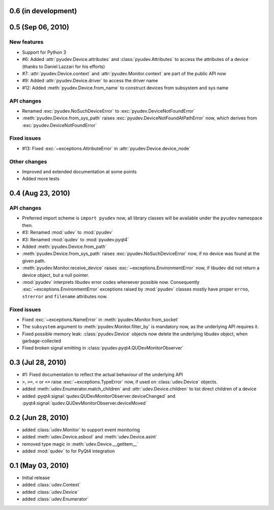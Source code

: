 0.6 (in development)
====================


0.5 (Sep 06, 2010)
==================

New features
------------

- Support for Python 3
- #6: Added :attr:`pyudev.Device.attributes` and :class:`pyudev.Attributes`
  to access the attributes of a device (thanks to Daniel Lazzari for his
  efforts)
- #7: :attr:`pyudev.Device.context` and :attr:`pyudev.Monitor.context` are
  part of the public API now
- #9: Added :attr:`pyudev.Device.driver` to access the driver name
- #12: Added :meth:`pyudev.Device.from_name` to construct devices from
  subsystem and sys name

API changes
-----------

- Renamed :exc:`pyudev.NoSuchDeviceError` to
  :exc:`pyudev.DeviceNotFoundError`
- :meth:`pyudev.Device.from_sys_path` raises
  :exc:`pyudev.DeviceNotFoundAtPathError` now, which derives from
  :exc:`pyudev.DeviceNotFoundError`

Fixed issues
------------

- #13: Fixed :exc:`~exceptions.AttributeError` in
  :attr:`pyudev.Device.device_node`

Other changes
-------------

- Improved and extended documentation at some points
- Added more tests


0.4 (Aug 23, 2010)
==================

API changes
-----------

- Preferred import scheme is ``import pyudev`` now, all library classes will
  be available under the ``pyudev`` namespace then.
- #3: Renamed :mod:`udev` to :mod:`pyudev`
- #3: Renamed :mod:`qudev` to :mod:`pyudev.pyqt4`
- Added :meth:`pyudev.Device.from_path`
- :meth:`pyudev.Device.from_sys_path` raises :exc:`pyudev.NoSuchDeviceError`
  now, if no device was found at the given path.
- :meth:`pyudev.Monitor.receive_device` raises
  :exc:`~exceptions.EnvironmentError` now, if libudev did not return a
  device object, but a null pointer.
- :mod:`pyudev` interprets libudev error codes whereever possible now.
  Consequently :exc:`~exceptions.EnvironmentError` exceptions raised by
  :mod:`pyudev` classes mostly have proper ``errno``, ``strerror`` and
  ``filename`` attributes now.

Fixed issues
------------

- Fixed :exc:`~exceptions.NameError` in :meth:`pyudev.Monitor.from_socket`
- The ``subsystem`` argument to :meth:`pyudev.Monitor.filter_by` is mandatory
  now, as the underlying API requires it.
- Fixed possible memory leak:  :class:`pyudev.Device` objects now delete the
  underlying libudev object, when garbage-collected
- Fixed broken signal emitting in :class:`pyudev.pyqt4.QUDevMonitorObserver`


0.3 (Jul 28, 2010)
==================

- #1: Fixed documentation to reflect the actual behaviour of the underlying
  API
- ``>``, ``>=``, ``<`` or ``<=`` raise :exc:`~exceptions.TypeError` now, if
  used on :class:`udev.Device` objects.
- added :meth:`udev.Enumerator.match_children` and
  :attr:`udev.Device.children` to list direct children of a device
- added :pyqt4:signal:`qudev.QUDevMonitorObserver.deviceChanged` and
  :pyqt4:signal:`qudev.QUDevMonitorObserver.deviceMoved`


0.2 (Jun 28, 2010)
==================

- added :class:`udev.Monitor` to support event monitoring
- added :meth:`udev.Device.asbool` and :meth:`udev.Device.asint`
- removed type magic in :meth:`udev.Device.__getitem__`
- added :mod:`qudev` to for PyQt4 integration


0.1 (May 03, 2010)
==================

- Initial release
- added :class:`udev.Context`
- added :class:`udev.Device`
- added :class:`udev.Enumerator`
